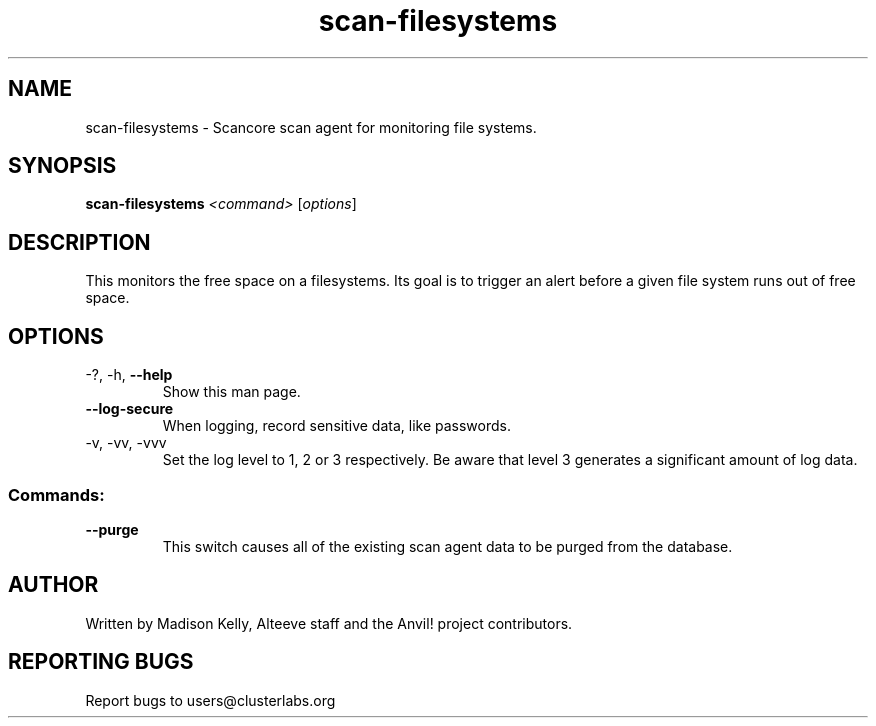 .\" Manpage for the Anvil! cluster update tool.
.\" Contact mkelly@alteeve.com to report issues, concerns or suggestions.
.TH scan-filesystems "8" "August 15 2024" "Anvil! Intelligent Availability™ Platform"
.SH NAME
scan-filesystems \- Scancore scan agent for monitoring file systems.
.SH SYNOPSIS
.B scan-filesystems 
\fI\,<command> \/\fR[\fI\,options\/\fR]
.SH DESCRIPTION
This monitors the free space on a filesystems. Its goal is to trigger an alert before a given file system runs out of free space.
.IP
.SH OPTIONS
.TP
\-?, \-h, \fB\-\-help\fR
Show this man page.
.TP
\fB\-\-log\-secure\fR
When logging, record sensitive data, like passwords.
.TP
\-v, \-vv, \-vvv
Set the log level to 1, 2 or 3 respectively. Be aware that level 3 generates a significant amount of log data.
.IP
.SS "Commands:"
.TP
\fB\-\-purge\fR
This switch causes all of the existing scan agent data to be purged from the database.
.IP
.SH AUTHOR
Written by Madison Kelly, Alteeve staff and the Anvil! project contributors.
.SH "REPORTING BUGS"
Report bugs to users@clusterlabs.org
